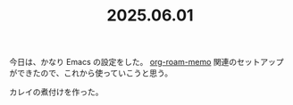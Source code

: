 :PROPERTIES:
:ID:       757AC0CC-8231-41EF-8ABC-271793CB227D
:END:
#+TITLE: 2025.06.01
今日は、かなり Emacs の設定をした。
[[id:6660ECFB-D41D-4656-AAC9-9359A3F2961E][org-roam-memo]] 関連のセットアップができたので、これから使っていこうと思う。

カレイの煮付けを作った。

